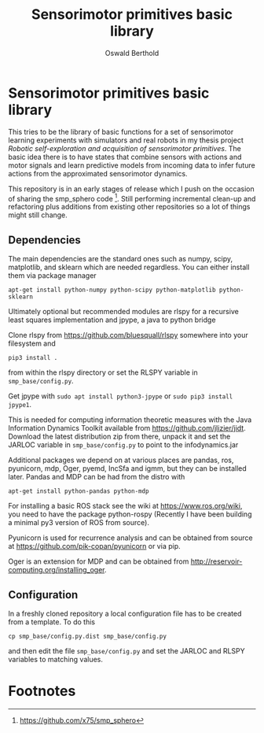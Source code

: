 #+TITLE: Sensorimotor primitives basic library
#+AUTHOR: Oswald Berthold

#+OPTIONS: toc:nil ^:nil

* Sensorimotor primitives basic library

This tries to be the library of basic functions for a set of
sensorimotor learning experiments with simulators and real robots in
my thesis project /Robotic self-exploration and acquisition of
sensorimotor primitives/. The basic idea there is to have states that
combine sensors with actions and motor signals and learn predictive
models from incoming data to infer future actions from the
approximated sensorimotor dynamics.

This repository is in an early stages of release which I push on the
occasion of sharing the smp_sphero code [fn:1]. Still performing
incremental clean-up and refactoring plus additions from existing
other repositories so a lot of things might still change.

** Dependencies

The main dependencies are the standard ones such as numpy, scipy,
matplotlib, and sklearn which are needed regardless. You can either
install them via package manager

: apt-get install python-numpy python-scipy python-matplotlib python-sklearn

Ultimately optional but recommended modules are rlspy for a recursive least
squares implementation and jpype, a java to python bridge

Clone rlspy from https://github.com/bluesquall/rlspy somewhere into your filesystem and

: pip3 install .

from within the rlspy directory or set the RLSPY variable in ~smp_base/config.py~.

Get jpype with ~sudo apt install python3-jpype~ or ~sudo pip3 install jpype1~.

This is needed for computing information theoretic measures with the
Java Information Dynamics Toolkit available from
https://github.com/jlizier/jidt. Download the latest distribution zip
from there, unpack it and set the JARLOC variable in
~smp_base/config.py~ to point to the infodynamics.jar

Additional packages we depend on at various places are pandas, ros,
pyunicorn, mdp, Oger, pyemd, IncSfa and igmm, but they can be installed
later. Pandas and MDP can be had from the distro with

: apt-get install python-pandas python-mdp

For installing a basic ROS stack see the wiki at
https://www.ros.org/wiki, you need to have the package
python-rospy (Recently I have been building a minimal py3 version of
ROS from source).

Pyunicorn is used for recurrence analysis and can be obtained from source at
https://github.com/pik-copan/pyunicorn or via pip.

Oger is an extension for MDP and can be obtained from
http://reservoir-computing.org/installing_oger.

** Configuration

In a freshly cloned repository a local configuration file has to be created from a template. To do this

: cp smp_base/config.py.dist smp_base/config.py

and then edit the file ~smp_base/config.py~ and set the JARLOC and RLSPY variables to matching values.

** Reservoir lib                                                   :noexport:

|----------------+-------------------------------------------------------------------------------------------|
| reservoirs.py  | contains Reservoir class, LearningRules class, a  few utility functions and a main method |
|                | that demonstrates basic use of the class. It can definitely be simplified (WiP)           |
| learners.py    | this model embeds the underlying adaptive model into the sensorimotor context             |
| eligibility.py | basic eligibility windows used in a variant of learning rules                             |
| smp\_thread.py | thread wrapper that provides constant dt run loop and asynchronous sensor callbacks       |

You could try and run 

: python reservoirs.py

or

: python reservoirs.py --help

to see possible options. Documentation and examples upcoming.

* Footnotes

[fn:5] https://github.com/x75/igmm/tree/smp

[fn:1] https://github.com/x75/smp_sphero
